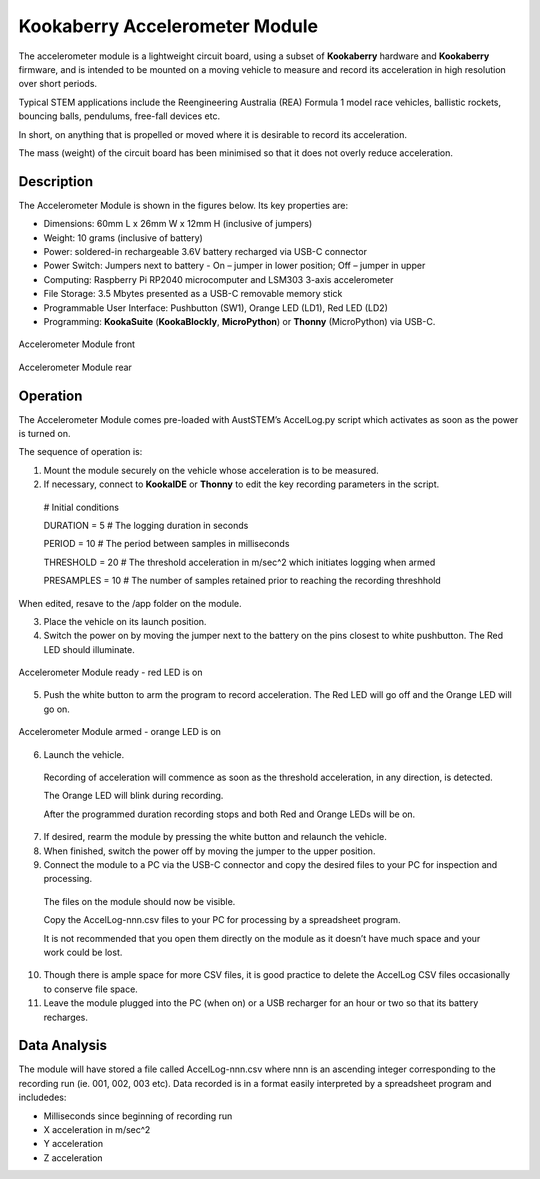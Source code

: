 Kookaberry Accelerometer Module
======================================

The accelerometer module is a lightweight circuit board, using a subset of **Kookaberry** hardware and **Kookaberry** firmware, 
and is intended to be mounted on a moving vehicle to measure and record its acceleration in high resolution over short periods.

Typical STEM applications include the Reengineering Australia (REA) Formula 1 model race vehicles, ballistic rockets, bouncing balls, pendulums, 
free-fall devices etc.  

In short, on anything that is propelled or moved where it is desirable to record its acceleration.

The mass (weight) of the circuit board has been minimised so that it does not overly reduce  acceleration.

Description
-----------

The Accelerometer Module is shown in the figures below.  Its key properties are:

•	Dimensions: 60mm L x 26mm W x 12mm H (inclusive of jumpers)
•	Weight: 10 grams (inclusive of battery)
•	Power: soldered-in rechargeable 3.6V battery recharged via USB-C connector
•	Power Switch: Jumpers next to battery - On – jumper in lower position; Off – jumper in upper
•	Computing: Raspberry Pi RP2040 microcomputer and LSM303 3-axis accelerometer
•	File Storage: 3.5 Mbytes presented as a USB-C removable memory stick
•	Programmable User Interface: Pushbutton (SW1), Orange LED (LD1), Red LED (LD2)
•	Programming: **KookaSuite** (**KookaBlockly**, **MicroPython**) or **Thonny** (MicroPython) via USB-C.

.. _mfront:
.. figure:: images/module-front.png
    :align: center
    :scale: 30%

    Accelerometer Module front


.. _mrear:
.. figure:: images/module-rear.png
    :align: center
    :scale: 30%

    Accelerometer Module rear

Operation
---------

The Accelerometer Module comes pre-loaded with AustSTEM’s AccelLog.py script which activates as soon as the power is turned on.  

The sequence of operation is:

1.	Mount the module securely on the vehicle whose acceleration is to be measured.
2.	If necessary, connect to **KookaIDE** or **Thonny** to edit the key recording parameters in the script.

   # Initial conditions

   DURATION = 5 # The logging duration in seconds

   PERIOD = 10 # The period between samples in milliseconds

   THRESHOLD = 20 # The threshold acceleration in m/sec^2 which initiates logging when armed

   PRESAMPLES = 10 # The number of samples retained prior to reaching the recording threshhold


When edited, resave to the /app folder on the module.


3.  Place the vehicle on its launch position.
4.  Switch the power on by moving the jumper next to the battery on the pins closest to white pushbutton.  The Red LED should illuminate.
   

.. _mready:
.. figure:: images/module-front-ready.png
    :align: center
    :scale: 30%

    Accelerometer Module ready - red LED is on

5.	Push the white button to arm the program to record acceleration.  The Red LED will go off and the Orange LED will go on.


.. _marmed:
.. figure:: images/module-front-armed.png
    :align: center
    :scale: 30%

    Accelerometer Module armed - orange LED is on


6.	Launch the vehicle.  
    
    Recording of acceleration will commence as soon as the threshold acceleration, in any direction, is detected. 

    The Orange LED will blink during recording.

    After the programmed duration recording stops and both Red and Orange LEDs will be on.

7.	If desired, rearm the module by pressing the white button and relaunch the vehicle.
8.	When finished, switch the power off by moving the jumper to the upper position.
9.	Connect the module to a PC via the USB-C connector and copy the desired files to your PC for inspection and processing.	
    
    The files on the module should now be visible.

    Copy the AccelLog-nnn.csv files to your PC for processing by a spreadsheet program.  
    
    It is not recommended that you open them directly on the module as it doesn’t have much space and your work could be lost.


10.	Though there is ample space for more CSV files, it is good practice to delete the AccelLog CSV files occasionally to conserve file space.
11.	Leave the module plugged into the PC (when on) or a USB recharger for an hour or two so that its battery recharges.



Data Analysis
-------------

The module will have stored a file called AccelLog-nnn.csv where nnn is an ascending integer corresponding to the recording run (ie. 001, 002, 003 etc).
Data recorded is in a format easily interpreted by a spreadsheet program and includedes:

•	Milliseconds since beginning of recording run
•	X acceleration in m/sec^2
•	Y acceleration
•	Z acceleration
